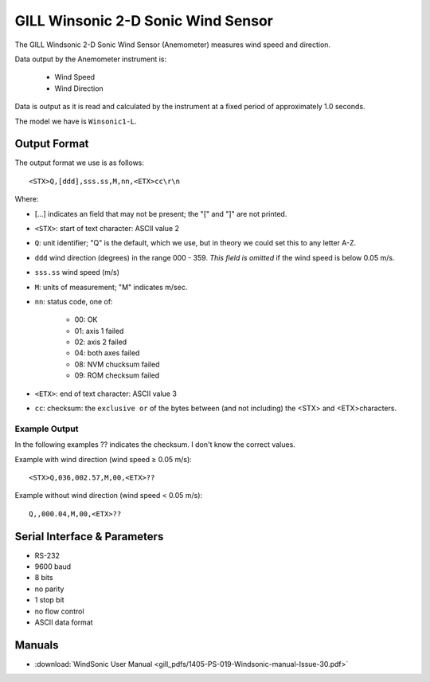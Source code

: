.. _lsst.ts.ess.common.gill_windsonic_2-d_sonic_wind_sensor:

###################################
GILL Winsonic 2-D Sonic Wind Sensor
###################################

The GILL Windsonic 2-D Sonic Wind Sensor (Anemometer) measures wind speed and direction.

Data output by the Anemometer instrument is:

    - Wind Speed
    - Wind Direction

Data is output as it is read and calculated by the instrument at a fixed period of approximately 1.0 seconds.

The model we have is ``Winsonic1-L``.

Output Format
=============

The output format we use is as follows::

    <STX>Q,[ddd],sss.ss,M,nn,<ETX>cc\r\n

Where:

* [...] indicates an field that may not be present; the "[" and "]" are not printed.
* ``<STX>``: start of text character: ASCII value 2
* ``Q``: unit identifier; "Q" is the default, which we use, but in theory we could set this to any letter A-Z.
* ``ddd`` wind direction (degrees) in the range 000 - 359.
  *This field is omitted* if the wind speed is below 0.05 m/s.
* ``sss.ss`` wind speed (m/s)
* ``M``: units of measurement; "M" indicates m/sec.
* ``nn``: status code, one of:

    * 00: OK
    * 01: axis 1 failed
    * 02: axis 2 failed
    * 04: both axes failed
    * 08: NVM chucksum failed
    * 09: ROM checksum failed

* ``<ETX>``: end of text character: ASCII value 3
* ``cc``: checksum: the ``exclusive or`` of the bytes between (and not including) the <STX> and <ETX>characters.

Example Output
--------------

In the following examples ?? indicates the checksum.
I don't know the correct values.

Example with wind direction (wind speed ≥ 0.05 m/s)::

    <STX>Q,036,002.57,M,00,<ETX>??

Example without wind direction (wind speed \< 0.05 m/s)::

    Q,,000.04,M,00,<ETX>??

Serial Interface & Parameters
=============================

* RS-232
* 9600 baud
* 8 bits
* no parity
* 1 stop bit
* no flow control
* ASCII data format

Manuals
=======

* :download:`WindSonic User Manual <gill_pdfs/1405-PS-019-Windsonic-manual-Issue-30.pdf>`
